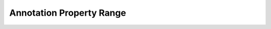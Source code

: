 =========================
Annotation Property Range
=========================

.. doxygenstruct:: CowlAnnotPropRangeAxiom

